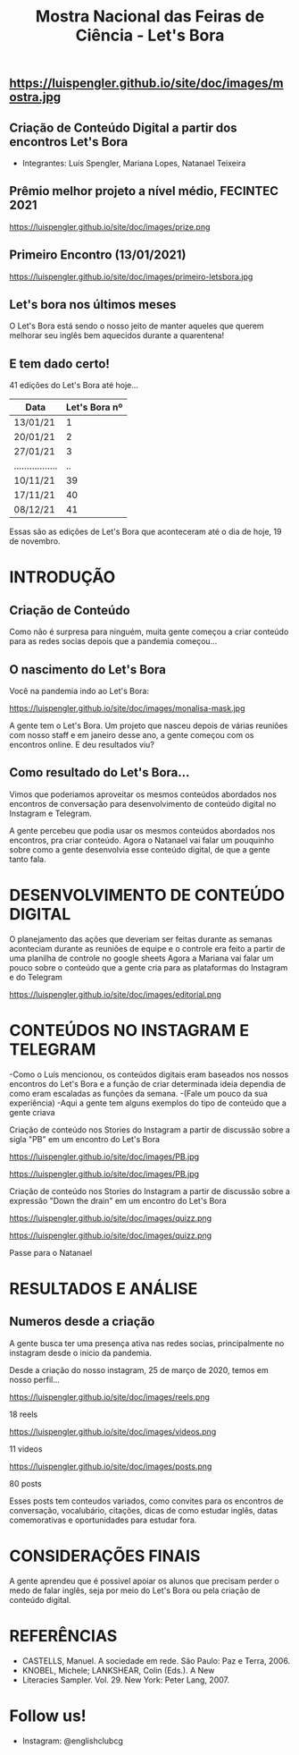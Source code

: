 #+REVEAL_ROOT: https://cdn.jsdelivr.net/npm/reveal.js
#+REVEAL_REVEAL_JS_VERSION: 4
#+REVEAL_TRANS: linear
#+REVEAL_THEME: moon
#+OPTIONS: timestamp:nil toc:nil num:nil
#+Title: Mostra Nacional das Feiras de Ciência - Let's Bora
#+Email: englishclubcg@gmail.com
#+Author:
** https://luispengler.github.io/site/doc/images/mostra.jpg
** Criação de Conteúdo Digital a partir dos encontros Let's Bora
#+ATTR_REVEAL: :frag (appear)
+ Integrantes: Luís Spengler, Mariana Lopes, Natanael Teixeira
** Prêmio melhor projeto a nível médio, FECINTEC 2021
#+ATTR_HTML: :height 35% :width 35% :align center
https://luispengler.github.io/site/doc/images/prize.png
** Primeiro Encontro (13/01/2021)
#+ATTR_HTML: :width 75% :align center
https://luispengler.github.io/site/doc/images/primeiro-letsbora.jpg
** Let's bora nos últimos meses
O Let's Bora está sendo o nosso jeito de manter aqueles que querem melhorar seu inglês bem aquecidos durante a quarentena!
** E tem dado certo!
#+ATTR_REVEAL: :frag (appear)
41 edições do Let's Bora até hoje...
| Data              | Let's Bora nº |
|-------------------+---------------|
| 13/01/21          |             1 |
| 20/01/21          |             2 |
| 27/01/21          |             3 |
| ................. |            .. |
| 10/11/21          |            39 |
| 17/11/21          |            40 |
| 08/12/21          |            41 |
#+BEGIN_NOTES
  Essas são as edições de Let's Bora que aconteceram até o dia de hoje, 19 de novembro.
#+END_NOTES
* INTRODUÇÃO
** Criação de Conteúdo
#+ATTR_REVEAL: :frag (appear)
#+BEGIN_NOTES
Como não é surpresa para ninguém, muita gente começou a criar conteúdo para as redes socias depois que a pandemia começou...
#+END_NOTES

** O nascimento do Let's Bora
#+REVEAL: split
Você na pandemia indo ao Let's Bora:
#+ATTR_HTML: :height 35% :width 35% :align center
https://luispengler.github.io/site/doc/images/monalisa-mask.jpg

#+BEGIN_NOTES
A gente tem o Let's Bora. Um projeto que nasceu depois de várias reuniões com nosso staff e em janeiro desse ano, a gente começou com os encontros online.
E deu resultados viu?
#+END_NOTES

** Como resultado do Let's Bora...
Vimos que poderiamos aproveitar os mesmos conteúdos abordados nos encontros de conversação para desenvolvimento de conteúdo digital no Instagram e Telegram.

#+BEGIN_NOTES
A gente percebeu que podia usar os mesmos conteúdos abordados nos encontros, pra criar conteúdo.
Agora o Natanael vai falar um pouquinho sobre como a gente desenvolvia esse conteúdo digital, de que a gente tanto fala.
#+END_NOTES
* DESENVOLVIMENTO DE CONTEÚDO DIGITAL
#+ATTR_REVEAL: :frag (appear)
#+BEGIN_NOTES
O planejamento das ações que deveriam ser feitas durante as semanas aconteciam durante as reuniões de equipe e o controle era feito a partir de uma planilha de controle no google sheets
Agora a Mariana vai falar um pouco sobre o conteúdo que a gente cria para as plataformas do Instagram e do Telegram
#+END_NOTES
#+REVEAL: split
#+ATTR_HTML: :width 65% :align center
https://luispengler.github.io/site/doc/images/editorial.png

* CONTEÚDOS NO INSTAGRAM E TELEGRAM
#+REVEAL: split
#+ATTR_REVEAL: :frag (appear)
#+BEGIN_NOTES
-Como o Luís mencionou, os conteúdos digitais eram baseados nos nossos encontros do Let's Bora e a função de criar determinada ideia dependia de como eram escaladas as funções da semana.
-(Fale um pouco da sua experiência)
-Aqui a gente tem alguns exemplos do tipo de conteúdo que a gente criava
#+END_NOTES

Criação de conteúdo nos Stories do Instagram a partir de discussão sobre a sigla "PB" em um encontro do Let's Bora
#+ATTR_HTML: :height 25% :width 25% :align center
https://luispengler.github.io/site/doc/images/PB.jpg
#+REVEAL: split
#+ATTR_HTML: :height 35% :width 35% :align center
https://luispengler.github.io/site/doc/images/PB.jpg
#+REVEAL: split
Criação de conteúdo nos Stories do Instagram a partir de discussão sobre a expressão "Down the drain" em um encontro do Let's Bora
#+ATTR_HTML: :height 25% :width 25% :align center
https://luispengler.github.io/site/doc/images/quizz.png
#+REVEAL: split
#+ATTR_HTML: :height 35% :width 35% :align center
https://luispengler.github.io/site/doc/images/quizz.png
#+BEGIN_NOTES
Passe para o Natanael
#+END_NOTES
* RESULTADOS E ANÁLISE
** Numeros desde a criação
#+BEGIN_NOTES
A gente busca ter uma presença ativa nas redes socias, principalmente no instagram desde o inicio da pandemia.
#+END_NOTES
#+REVEAL: split
Desde a criação do nosso instagram, 25 de março de 2020, temos em nosso perfil...
#+REVEAL: split
#+ATTR_HTML: :height 55% :width 55% :align center
https://luispengler.github.io/site/doc/images/reels.png

18 reels
#+REVEAL: split
#+ATTR_HTML: :height 65% :width 65% :align center
https://luispengler.github.io/site/doc/images/videos.png

11 videos
#+REVEAL: split
#+ATTR_HTML: :height 55% :width 55% :align center
https://luispengler.github.io/site/doc/images/posts.png

80 posts
#+BEGIN_NOTES
Esses posts tem conteudos variados, como convites para os encontros de conversação, vocalubário, citações, dicas de como estudar inglês, datas comemorativas e oportunidades para estudar fora.
#+END_NOTES
* CONSIDERAÇÕES FINAIS
#+BEGIN_NOTES
A gente aprendeu que é possivel apoiar os alunos que precisam perder o medo de falar inglês, seja por meio do Let's Bora ou pela criação de conteúdo digital.
#+END_NOTES
* REFERÊNCIAS
+ CASTELLS, Manuel. A sociedade em rede. São Paulo: Paz e Terra, 2006.
+ KNOBEL, Michele; LANKSHEAR, Colin (Eds.). A New
+ Literacies Sampler. Vol. 29. New York: Peter Lang, 2007.
* Follow us!
- Instagram: @englishclubcg
